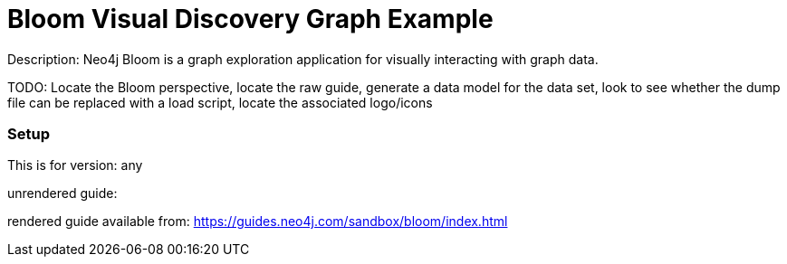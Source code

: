 :name: bloom
:long_name: Bloom Visual Discovery
:description: Neo4j Bloom is a graph exploration application for visually interacting with graph data.
:icon: 
:logo: 
:tags: visualization,bloom
:author: Will Lyon
:use-load-script: 
:use-dump-file: data/bloom.dump
:use-plugin: 
:target-db-version: any
:bloom-perspective: 
:guide: 
:rendered-guide: https://guides.neo4j.com/sandbox/bloom/index.html
:model:
:model-guide:
:todo: Locate the Bloom perspective, locate the raw guide, generate a data model for the data set, look to see whether the dump file can be replaced with a load script, locate the associated logo/icons
image::{logo}[]

= {long_name} Graph Example

Description: {description}

TODO: {todo}

=== Setup

This is for version: {target-db-version}

unrendered guide: {guide}

rendered guide available from: {rendered-guide}
